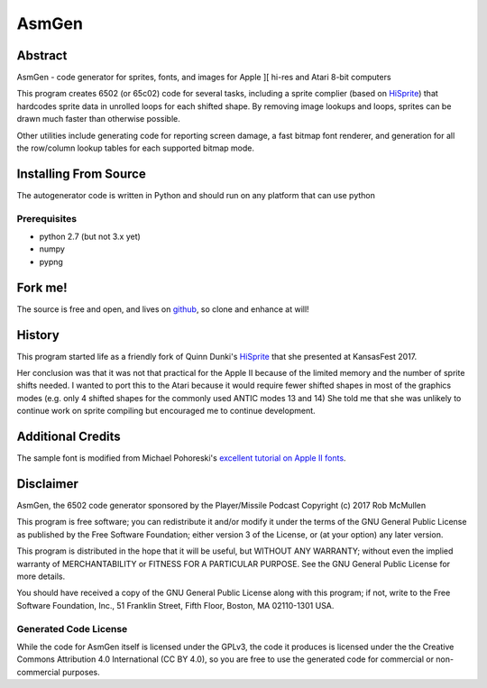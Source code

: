 
===========
AsmGen
===========



Abstract
========

AsmGen - code generator for sprites, fonts, and images for Apple ][ hi-res and
Atari 8-bit computers

This program creates 6502 (or 65c02) code for several tasks, including a sprite
complier (based on `HiSprite <https://github.com/blondie7575/HiSprite>`_) that
hardcodes sprite data in unrolled loops for each shifted shape. By removing
image lookups and loops, sprites can be drawn much faster than otherwise
possible.

Other utilities include generating code for reporting screen damage, a fast
bitmap font renderer, and generation for all the row/column lookup tables for
each supported bitmap mode.


Installing From Source
======================

The autogenerator code is written in Python and should run on any platform
that can use python

Prerequisites
-------------

* python 2.7 (but not 3.x yet)
* numpy
* pypng


Fork me!
========

The source is free and open, and lives on `github
<https://github.com/robmcmullen/asmgen>`_, so clone and enhance at will!


History
=======

This program started life as a friendly fork of Quinn Dunki's `HiSprite
<https://github.com/blondie7575/HiSprite>`_ that she presented at KansasFest
2017.

Her conclusion was that it was not that practical for the Apple II because of
the limited memory and the number of sprite shifts needed. I wanted to port
this to the Atari because it would require fewer shifted shapes in most of the
graphics modes (e.g. only 4 shifted shapes for the commonly used ANTIC modes 13
and 14) She told me that she was unlikely to continue work on sprite compiling
but encouraged me to continue development.


Additional Credits
==================

The sample font is modified from Michael Pohoreski's `excellent tutorial on
Apple II fonts <https://github.com/Michaelangel007/apple2_hgr_font_tutorial>`_.


Disclaimer
==========

AsmGen, the 6502 code generator sponsored by the Player/Missile Podcast
Copyright (c) 2017 Rob McMullen

This program is free software; you can redistribute it and/or modify
it under the terms of the GNU General Public License as published by
the Free Software Foundation; either version 3 of the License, or
(at your option) any later version.

This program is distributed in the hope that it will be useful,
but WITHOUT ANY WARRANTY; without even the implied warranty of
MERCHANTABILITY or FITNESS FOR A PARTICULAR PURPOSE.  See the
GNU General Public License for more details.

You should have received a copy of the GNU General Public License along
with this program; if not, write to the Free Software Foundation, Inc.,
51 Franklin Street, Fifth Floor, Boston, MA 02110-1301 USA.


Generated Code License
----------------------

While the code for AsmGen itself is licensed under the GPLv3, the code it
produces is licensed under the the Creative Commons Attribution 4.0
International (CC BY 4.0), so you are free to use the generated code for
commercial or non-commercial purposes.
